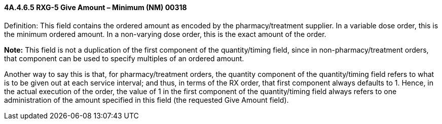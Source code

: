 ==== 4A.4.6.5 RXG-5 Give Amount – Minimum (NM) 00318

Definition: This field contains the ordered amount as encoded by the pharmacy/treatment supplier. In a variable dose order, this is the minimum ordered amount. In a non-varying dose order, this is the exact amount of the order.

*Note:* This field is not a duplication of the first component of the quantity/timing field, since in non-pharmacy/treatment orders, that component can be used to specify multiples of an ordered amount.

Another way to say this is that, for pharmacy/treatment orders, the quantity component of the quantity/timing field refers to what is to be given out at each service interval; and thus, in terms of the RX order, that first component always defaults to 1. Hence, in the actual execution of the order, the value of 1 in the first component of the quantity/timing field always refers to one administration of the amount specified in this field (the requested Give Amount field).

